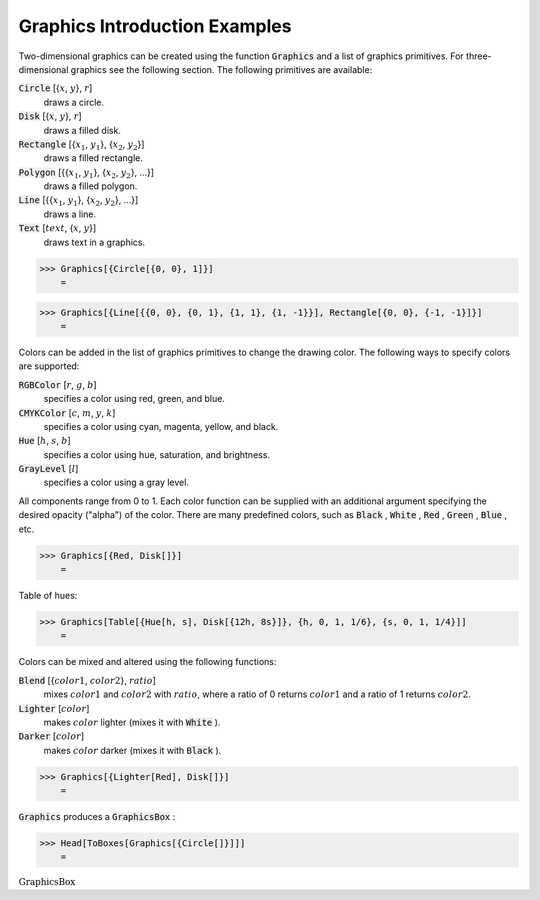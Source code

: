 Graphics Introduction Examples
==============================

Two-dimensional graphics can be created using the function :code:`Graphics`  and a list of graphics primitives. For three-dimensional graphics see the following section. The following primitives are available:

:code:`Circle` [{:math:`x`, :math:`y`}, :math:`r`]
    draws a circle.

:code:`Disk` [{:math:`x`, :math:`y`}, :math:`r`]
    draws a filled disk.

:code:`Rectangle` [{:math:`x_1`, :math:`y_1`}, {:math:`x_2`, :math:`y_2`}]
    draws a filled rectangle.

:code:`Polygon` [{{:math:`x_1`, :math:`y_1`}, {:math:`x_2`, :math:`y_2`}, ...}]
    draws a filled polygon.

:code:`Line` [{{:math:`x_1`, :math:`y_1`}, {:math:`x_2`, :math:`y_2`}, ...}]
    draws a line.

:code:`Text` [:math:`text`, {:math:`x`, :math:`y`}]
    draws text in a graphics.





>>> Graphics[{Circle[{0, 0}, 1]}]
    =

.. image:: tmp6gr903ok.png
    :align: center



>>> Graphics[{Line[{{0, 0}, {0, 1}, {1, 1}, {1, -1}}], Rectangle[{0, 0}, {-1, -1}]}]
    =

.. image:: tmpx9fpkmdo.png
    :align: center




Colors can be added in the list of graphics primitives to change the drawing color. The following ways to specify colors are supported:

:code:`RGBColor` [:math:`r`, :math:`g`, :math:`b`]
    specifies a color using red, green, and blue.

:code:`CMYKColor` [:math:`c`, :math:`m`, :math:`y`, :math:`k`]
    specifies a color using cyan, magenta, yellow, and black.

:code:`Hue` [:math:`h`, :math:`s`, :math:`b`]
    specifies a color using hue, saturation, and brightness.

:code:`GrayLevel` [:math:`l`]
    specifies a color using a gray level.





All components range from 0 to 1. Each color function can be supplied with an additional argument specifying the desired opacity ("alpha") of the color. There are many predefined colors, such as :code:`Black` , :code:`White` , :code:`Red` , :code:`Green` , :code:`Blue` , etc.

>>> Graphics[{Red, Disk[]}]
    =

.. image:: tmpv8b5pfpw.png
    :align: center




Table of hues:

>>> Graphics[Table[{Hue[h, s], Disk[{12h, 8s}]}, {h, 0, 1, 1/6}, {s, 0, 1, 1/4}]]
    =

.. image:: tmpv66_1uai.png
    :align: center




Colors can be mixed and altered using the following functions:

:code:`Blend` [{:math:`color1`, :math:`color2`}, :math:`ratio`]
    mixes :math:`color1` and :math:`color2` with :math:`ratio`, where a ratio of 0 returns :math:`color1` and a ratio of 1 returns :math:`color2`.

:code:`Lighter` [:math:`color`]
    makes :math:`color` lighter (mixes it with :code:`White` ).

:code:`Darker` [:math:`color`]
    makes :math:`color` darker (mixes it with :code:`Black` ).





>>> Graphics[{Lighter[Red], Disk[]}]
    =

.. image:: tmpkqn21gjt.png
    :align: center




:code:`Graphics`  produces a :code:`GraphicsBox` :

>>> Head[ToBoxes[Graphics[{Circle[]}]]]
    =

:math:`\text{GraphicsBox}`



